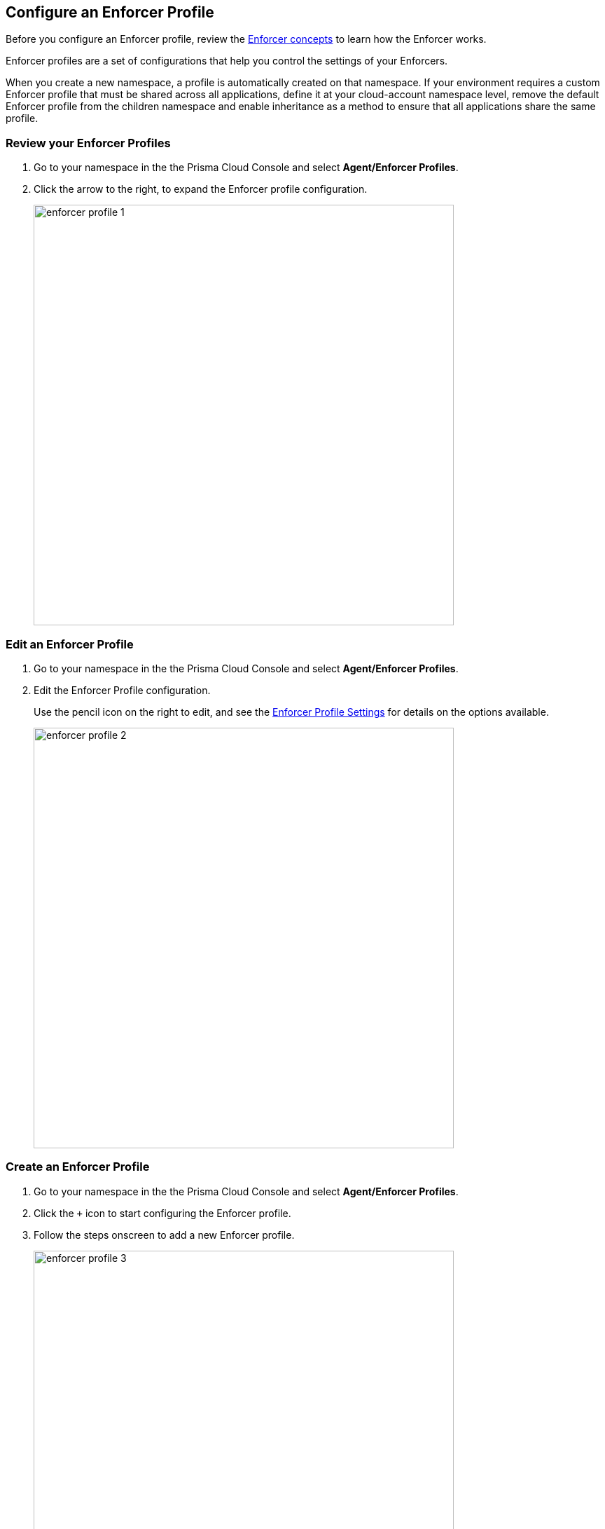 == Configure an Enforcer Profile

Before you configure an Enforcer profile, review the https://docs.paloaltonetworks.com/prisma/prisma-cloud/prisma-cloud-admin-microsegmentation/concepts/enforcer[Enforcer concepts] to learn how the Enforcer works.

Enforcer profiles are a set of configurations that help you control the settings of your Enforcers.

When you create a new namespace, a profile is automatically created on that namespace.
If your environment requires a custom Enforcer profile that must be shared across all applications, define it at your cloud-account namespace level, remove the default Enforcer profile from the children namespace and enable inheritance as a method to ensure that all applications share the same profile.

[.task]
=== Review your Enforcer Profiles

[.procedure]
. Go to your namespace in the the Prisma Cloud Console and select *Agent/Enforcer Profiles*.

. Click the arrow to the right, to expand the Enforcer profile configuration.
+
image::enforcer-profile-1.png[width=600]

[.task]
=== Edit an Enforcer Profile

[.procedure]
. Go to your namespace in the the Prisma Cloud Console and select *Agent/Enforcer Profiles*.

. Edit the Enforcer Profile configuration.
+
Use the pencil icon on the right to edit, and see the <<#enforcer-profile-settings, Enforcer Profile Settings>> for details on the options available.
+
image::enforcer-profile-2.png[width=600,align="center"]

[.task]
=== Create an Enforcer Profile

[.procedure]
. Go to your namespace in the the Prisma Cloud Console and select *Agent/Enforcer Profiles*.

. Click  the `+` icon to start configuring the Enforcer profile.

. Follow the steps onscreen to add a new Enforcer profile.
+
image::enforcer-profile-3.png[width=600,align="center"]

[#enforcer-profile-settings]
=== Enforcer Profile Settings

You can control the following settings of your Enforcers using a profile.

* *Ignored Processing Units (PUs)* A group of enforcers can exclude a specific PUs from being monitored and enforced by a group of Enforcers. 
Use specific tags in this setting to exclude the PUs. For example you can use the `$name=` or `$image=` tags.

* *Networking* These settings help Enforcers determine where an identity is expected to be sent or received. You can also these settings to exclude networks and interfaces from microsegmentation.

** *Managed TCP Networks* This setting defines the CIDRs that your enforcers police for TCP related traffic and where the identity packets are expected.
By default, the following networks are automatically created.

*** `10.0.0.0/8`
*** `100.64.0.0/10`
*** `127.0.0.0/8`
*** `172.16.0.0/12`
*** `192.168.0.0/16`
*** `198.18.0.0/15``

** *Managed UDP Networks* This setting defines the CIDRs that your enforcers police for UDP related traffic and where the identity packets are expected.
By default, enforcers don't add identity to UDP packets. 

** *Excluded Networks* This setting defines the CIDRs that your enforcers ignored completely. Your enforcers don't generate any flow reporting, expect no identity, and apply no rulesets to these CIDRs. By default, no network is excluded from an Enforcer profile.

** *Excluded Interfaces* This setting defines the interfaces you want your enforcers to exclude from a host with multiple interfaces.
Use this setting to apply microsegmentation to one or specific groups of interfaces by excluding the non-wanted interfaces.
By default, all interfaces are monitored. 
+
image::enforcer-profile-4.png[width=600,align="center"]

* *Syslog* This setting enables or disables the `syslog` forwarding feature for your enforcers.
You can change the https://docs.paloaltonetworks.com/prisma/prisma-cloud/prisma-cloud-admin-microsegmentation/configure[configuration of syslog forwarding.]

* *Flow Reporting Interval:* This setting defines how often flow updates are updated. Your enforcers report every new flow immediately. By default, flow updates like hit counters are updated every 30 minutes.
+
image::enforcer-profile-7.png[width=150,align="center"]

[WARNING]
====
This setting should not be changed, unless explicitly instructed by Prisma Cloud support.
====

* *Tags:* This setting assigns tags to an Enforcer profile for easy identification. This optional setting is useful when you may have multiple enforcer profiles.